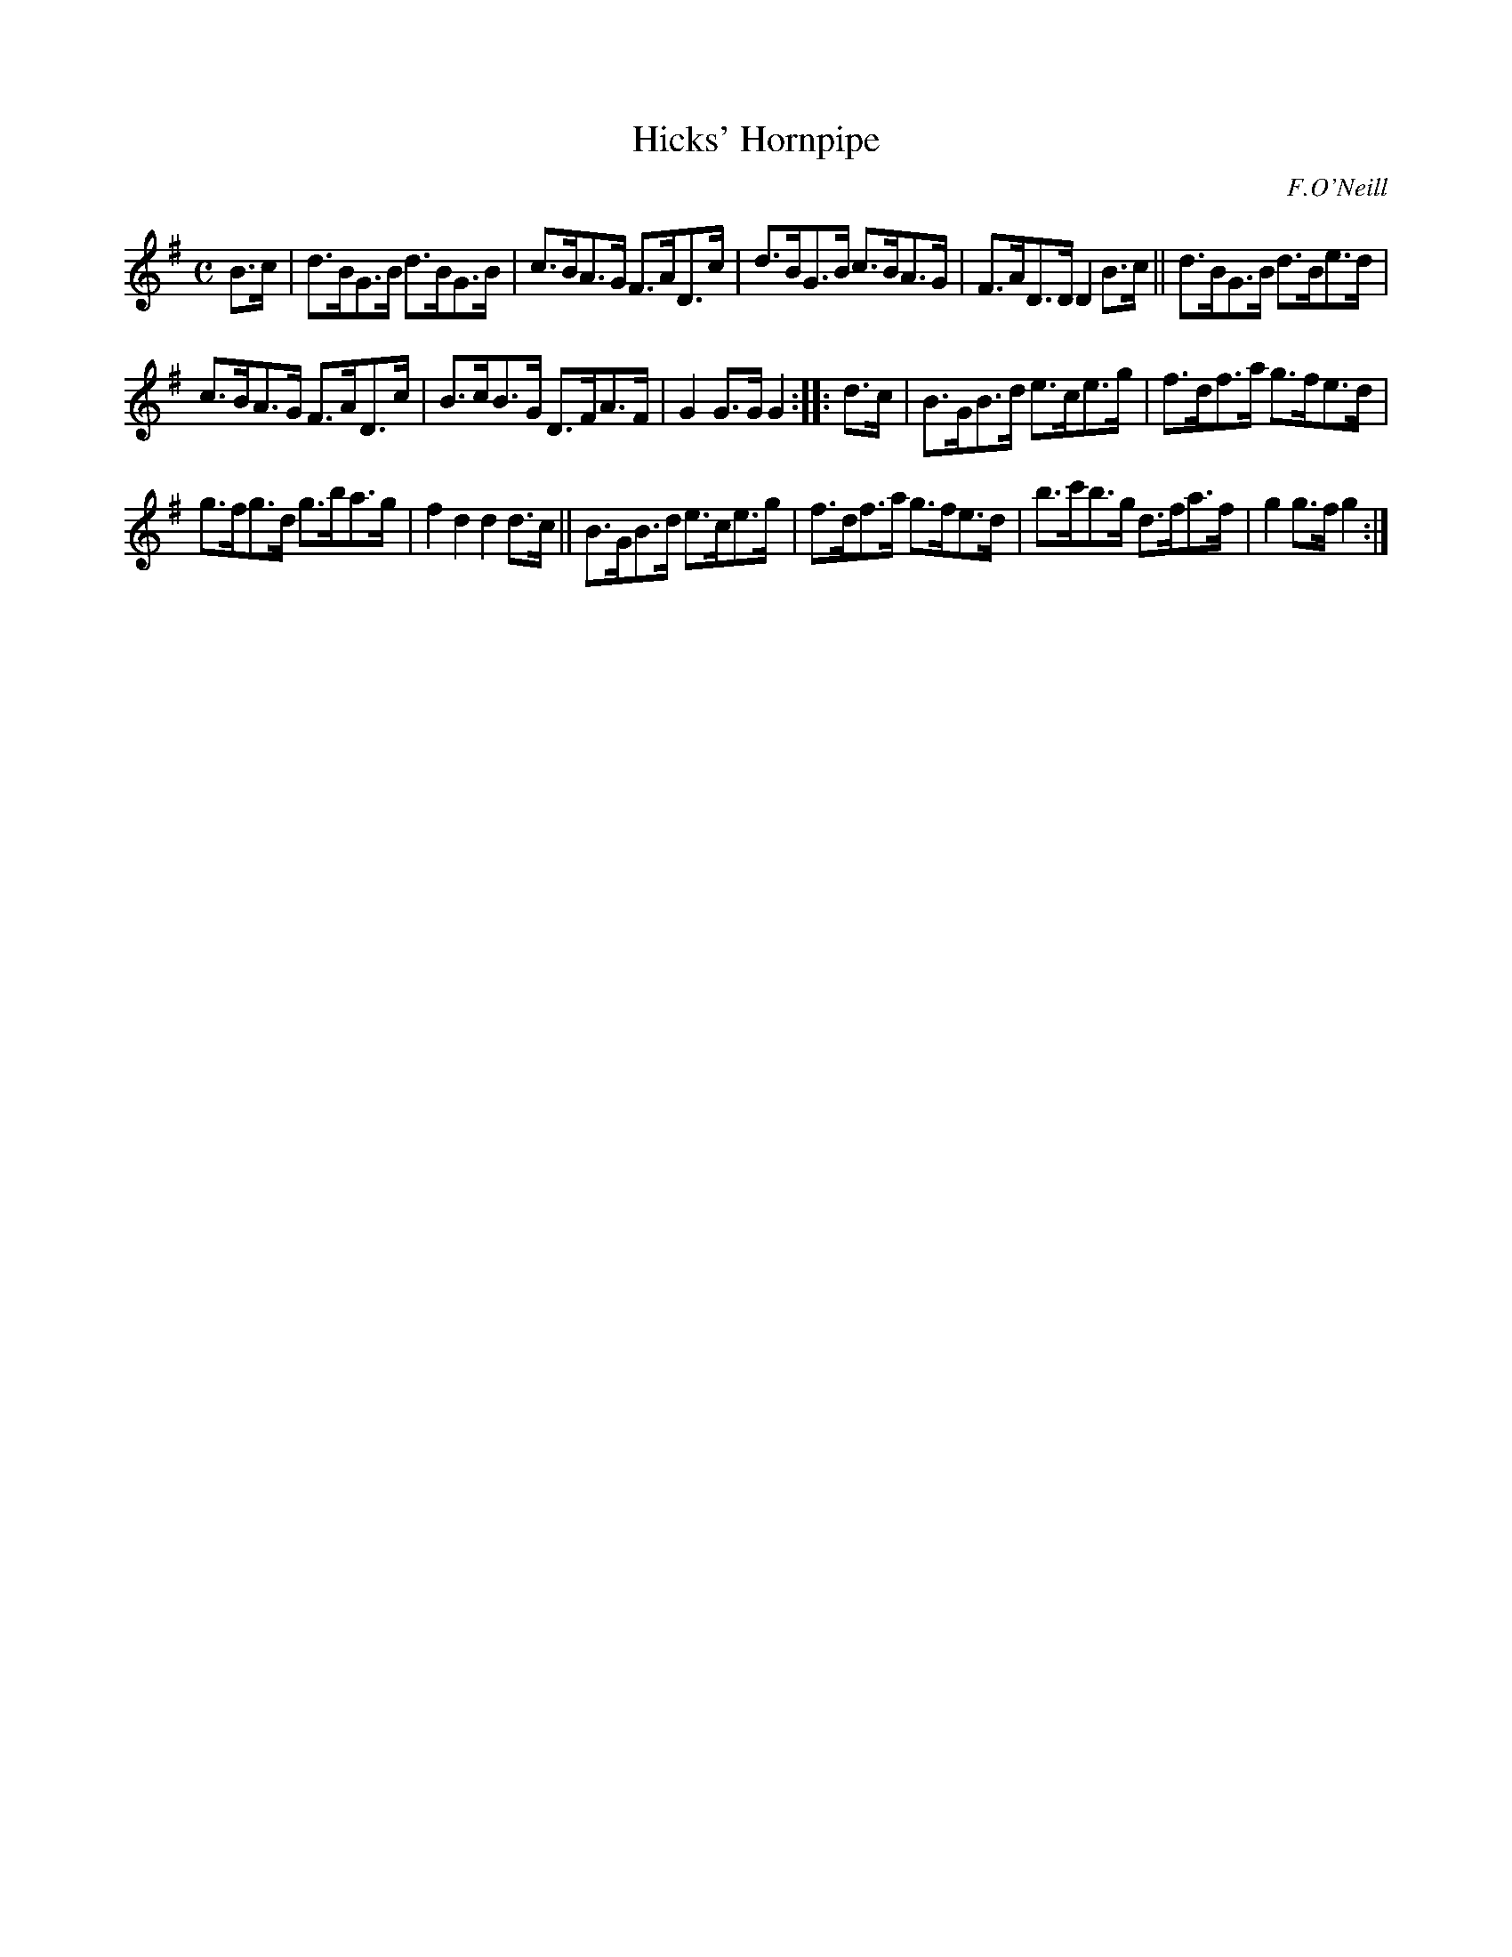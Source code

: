 X: 1572
T: Hicks' Hornpipe
R: hornpipe
%S: s:3 b:16(5+5+6)
B: O'Neill's 1850 #1572
O: F.O'Neill
Z: Michael Hogan
M: C
L: 1/8
K: G
B>c |\
d>BG>B d>BG>B | c>BA>G F>AD>c |\
d>BG>B c>BA>G | F>AD>D D2B>c ||\
d>BG>B d>Be>d |
c>BA>G F>AD>c |\
B>cB>G D>FA>F | G2G>G G2 :|\
|: d>c |\
B>GB>d e>ce>g | f>df>a g>fe>d |
g>fg>d g>ba>g | f2d2 d2d>c ||\
B>GB>d e>ce>g | f>df>a g>fe>d |\
b>c'b>g d>fa>f | g2g>f g2 :|

